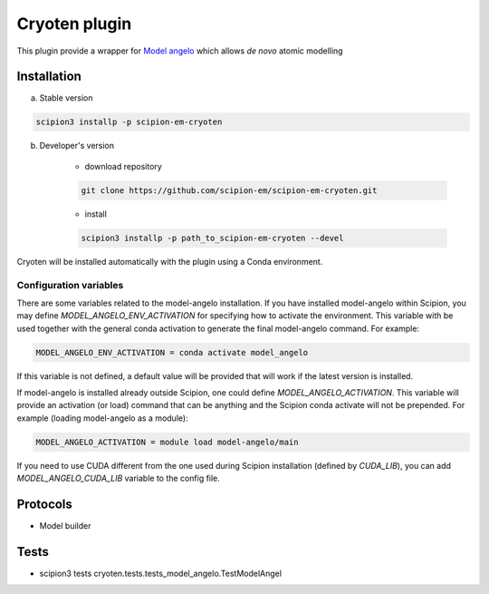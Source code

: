 ====================
Cryoten  plugin
====================

This plugin provide a wrapper for `Model angelo <https://github.com/3dem/model-angelo>`_ which allows *de novo* atomic modelling


Installation
------------

a) Stable version

.. code-block::

    scipion3 installp -p scipion-em-cryoten

b) Developer's version

    * download repository

    .. code-block::

        git clone https://github.com/scipion-em/scipion-em-cryoten.git

    * install

    .. code-block::

        scipion3 installp -p path_to_scipion-em-cryoten --devel

Cryoten will be installed automatically with the plugin using a Conda environment.


Configuration variables
.......................

There are some variables related to the model-angelo installation. If you have installed
model-angelo within Scipion, you may define `MODEL_ANGELO_ENV_ACTIVATION` for specifying
how to activate the environment. This variable with be used together with the general
conda activation to generate the final model-angelo command. For example:

.. code-block::

    MODEL_ANGELO_ENV_ACTIVATION = conda activate model_angelo

If this variable is not defined, a default value will be provided that will work if the
latest version is installed.

If model-angelo is installed already outside Scipion, one could define `MODEL_ANGELO_ACTIVATION`.
This variable will provide an activation (or load) command that can be anything and the Scipion
conda activate will not be prepended. For example (loading model-angelo as a module):

.. code-block::

    MODEL_ANGELO_ACTIVATION = module load model-angelo/main

If you need to use CUDA different from the one used during Scipion installation (defined by *CUDA_LIB*), you can add *MODEL_ANGELO_CUDA_LIB* variable to the config file.

Protocols
---------

* Model builder

Tests
-----

* scipion3 tests cryoten.tests.tests_model_angelo.TestModelAngel

